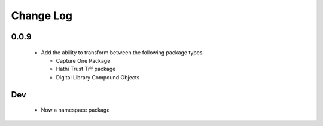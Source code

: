 .. :changelog:

Change Log
==========

0.0.9
+++++
  * Add the ability to transform between the following package types

    + Capture One Package
    + Hathi Trust Tiff package
    + Digital Library Compound Objects

Dev
+++

  * Now a namespace package
